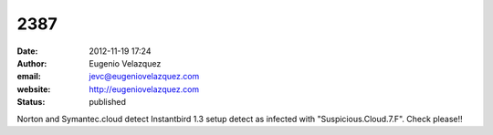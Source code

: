 2387
####
:date: 2012-11-19 17:24
:author: Eugenio Velazquez
:email: jevc@eugeniovelazquez.com
:website: http://eugeniovelazquez.com
:status: published

Norton and Symantec.cloud detect Instantbird 1.3 setup detect as infected with "Suspicious.Cloud.7.F". Check please!!
